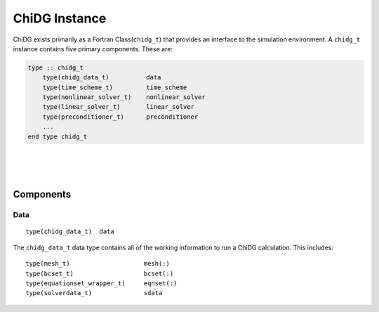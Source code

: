 .. _chidg_t:

==============
ChiDG Instance
==============


ChiDG exists primarily as a Fortran Class(``chidg_t``) that provides an interface to the simulation environment. 
A ``chidg_t`` instance contains five primary components. These are:

.. code-block:: fortran
    
    type :: chidg_t
        type(chidg_data_t)          data
        type(time_scheme_t)         time_scheme
        type(nonlinear_solver_t)    nonlinear_solver
        type(linear_solver_t)       linear_solver
        type(preconditioner_t)      preconditioner
        ...
    end type chidg_t



|
|
|

----------
Components
----------


Data
----

::

    type(chidg_data_t)  data


The ``chidg_data_t`` data type contains all of the working information to run a ChiDG 
calculation. This includes:

::

    type(mesh_t)                    mesh(:)
    type(bcset_t)                   bcset(:)
    type(equationset_wrapper_t)     eqnset(:)
    type(solverdata_t)              sdata


